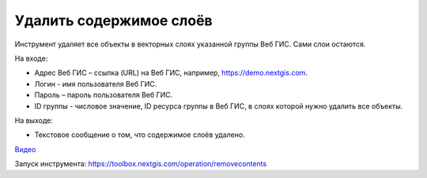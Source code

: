 Удалить содержимое слоёв
========================
Инструмент удаляет все объекты в векторных слоях указанной группы Веб ГИС. Сами слои остаются.

На входе:

* Адрес Веб ГИС – ссылка (URL) на Веб ГИС, например, https://demo.nextgis.com.
* Логин - имя пользователя Веб ГИС.
* Пароль – пароль пользователя Веб ГИС.
* ID группы - числовое значение, ID ресурса группы в Веб ГИС, в слоях которой нужно удалить все объекты.

На выходе:

* Текстовое сообщение о том, что содержимое слоёв удалено.

`Видео <https://youtu.be/W-GtFRjQx2M?si=9m0ok52iZpd_U8eX>`_

Запуск инструмента: https://toolbox.nextgis.com/operation/removecontents
